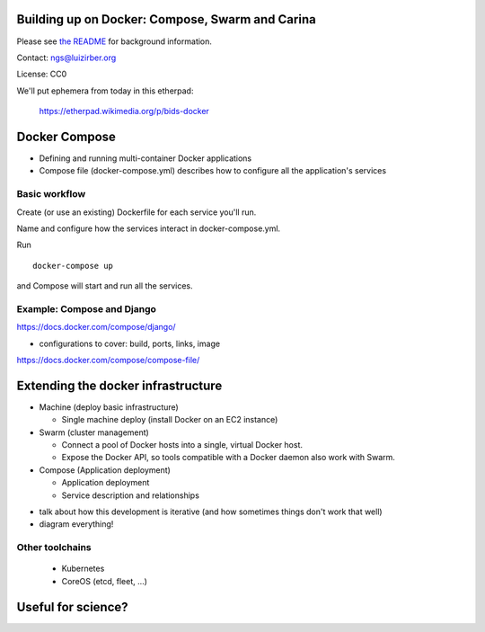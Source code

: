 Building up on Docker: Compose, Swarm and Carina
================================================

Please see `the README <README.md>`__ for background information.

Contact: ngs@luizirber.org

License: CC0

We'll put ephemera from today in this etherpad:

   https://etherpad.wikimedia.org/p/bids-docker


Docker Compose
==============

- Defining and running multi-container Docker applications
- Compose file (docker-compose.yml) describes how to configure all the application's services

Basic workflow
--------------

Create (or use an existing) Dockerfile for each service you'll run.

Name and configure how the services interact in docker-compose.yml.

Run ::

    docker-compose up

and Compose will start and run all the services.

Example: Compose and Django
---------------------------

https://docs.docker.com/compose/django/

* configurations to cover: build, ports, links, image
https://docs.docker.com/compose/compose-file/


Extending the docker infrastructure
===================================

- Machine (deploy basic infrastructure)

  * Single machine deploy (install Docker on an EC2 instance)

- Swarm (cluster management)

  * Connect a pool of Docker hosts into a single, virtual Docker host.
  * Expose the Docker API, so tools compatible with a Docker daemon also work with Swarm.

- Compose (Application deployment)

  * Application deployment
  * Service description and relationships

* talk about how this development is iterative (and how sometimes things don't work that well)
* diagram everything!

Other toolchains
----------------

  * Kubernetes
  * CoreOS (etcd, fleet, ...)

Useful for science?
===================



